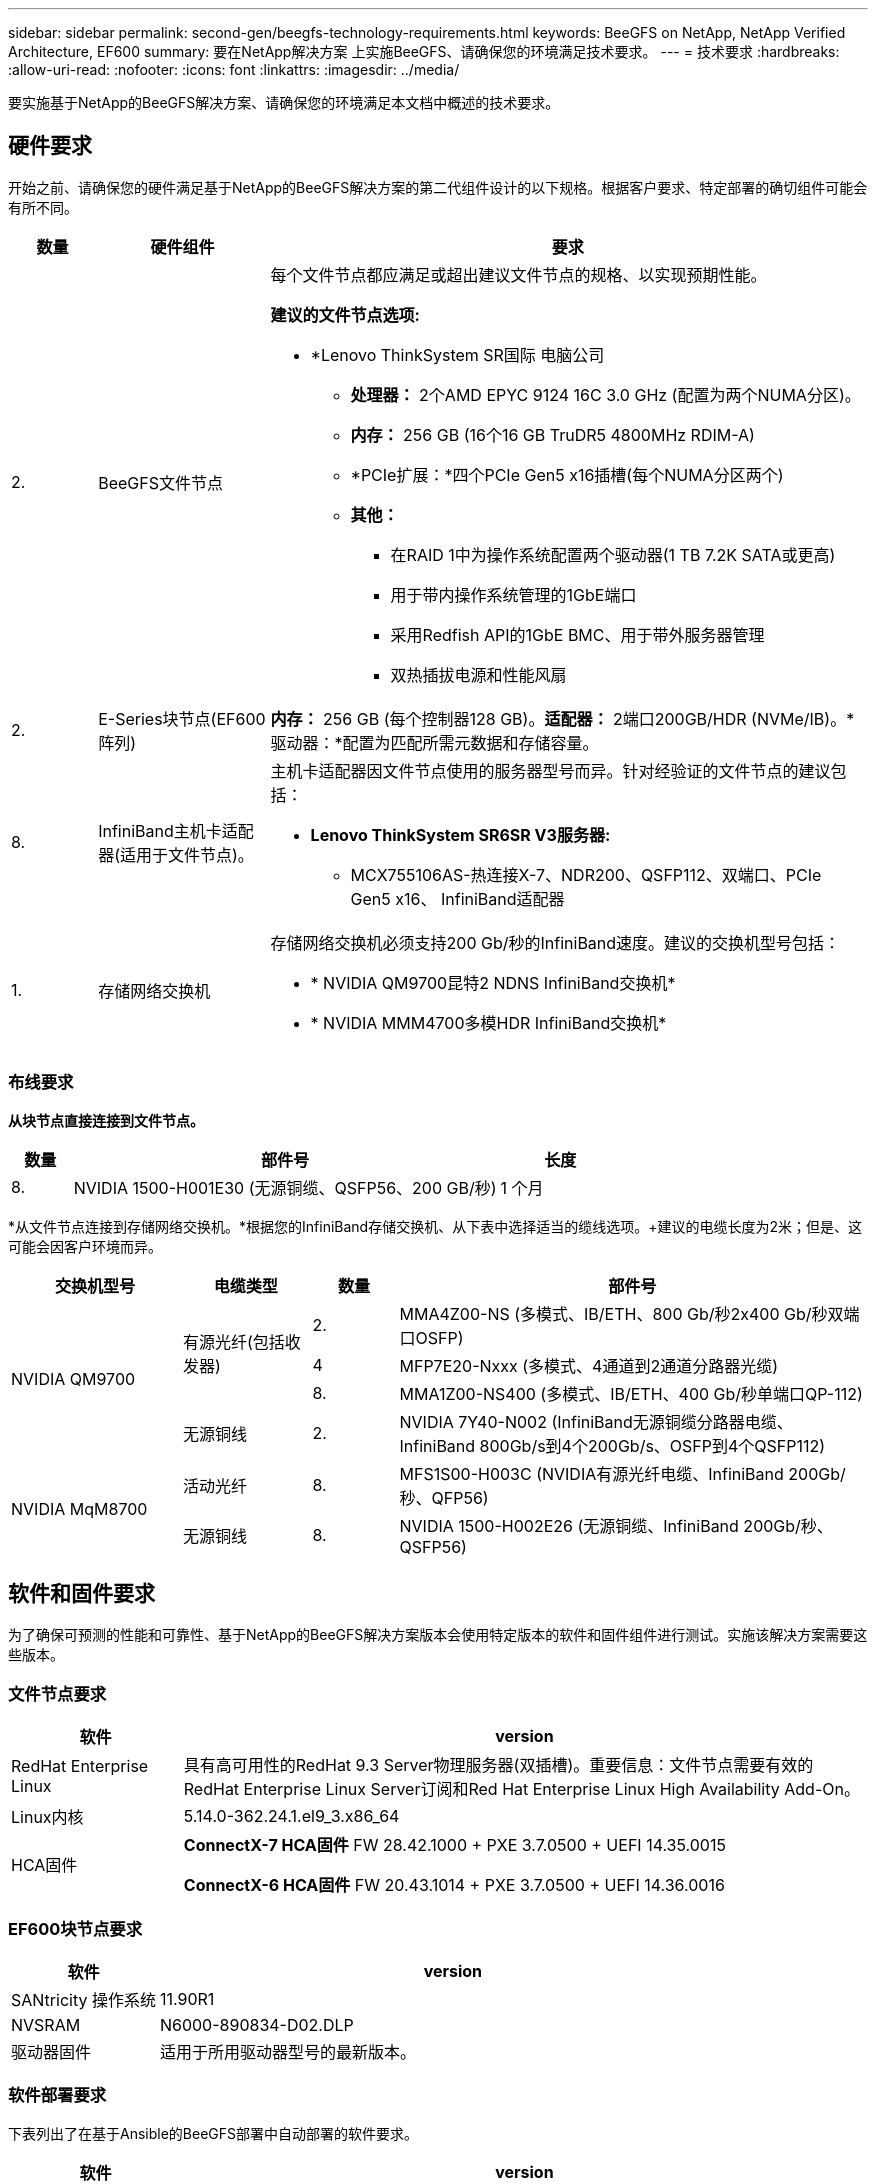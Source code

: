 ---
sidebar: sidebar 
permalink: second-gen/beegfs-technology-requirements.html 
keywords: BeeGFS on NetApp, NetApp Verified Architecture, EF600 
summary: 要在NetApp解决方案 上实施BeeGFS、请确保您的环境满足技术要求。 
---
= 技术要求
:hardbreaks:
:allow-uri-read: 
:nofooter: 
:icons: font
:linkattrs: 
:imagesdir: ../media/


[role="lead"]
要实施基于NetApp的BeeGFS解决方案、请确保您的环境满足本文档中概述的技术要求。



== 硬件要求

开始之前、请确保您的硬件满足基于NetApp的BeeGFS解决方案的第二代组件设计的以下规格。根据客户要求、特定部署的确切组件可能会有所不同。

[cols="10%,20%,70%"]
|===
| 数量 | 硬件组件 | 要求 


 a| 
2.
 a| 
BeeGFS文件节点
 a| 
每个文件节点都应满足或超出建议文件节点的规格、以实现预期性能。

*建议的文件节点选项:*

* *Lenovo ThinkSystem SR国际 电脑公司
+
** *处理器：* 2个AMD EPYC 9124 16C 3.0 GHz (配置为两个NUMA分区)。
** *内存：* 256 GB (16个16 GB TruDR5 4800MHz RDIM-A)
** *PCIe扩展：*四个PCIe Gen5 x16插槽(每个NUMA分区两个)
** *其他：*
+
*** 在RAID 1中为操作系统配置两个驱动器(1 TB 7.2K SATA或更高)
*** 用于带内操作系统管理的1GbE端口
*** 采用Redfish API的1GbE BMC、用于带外服务器管理
*** 双热插拔电源和性能风扇








| 2. | E-Series块节点(EF600阵列)  a| 
*内存：* 256 GB (每个控制器128 GB)。*适配器：* 2端口200GB/HDR (NVMe/IB)。*驱动器：*配置为匹配所需元数据和存储容量。



| 8. | InfiniBand主机卡适配器(适用于文件节点)。  a| 
主机卡适配器因文件节点使用的服务器型号而异。针对经验证的文件节点的建议包括：

* *Lenovo ThinkSystem SR6SR V3服务器:*
+
** MCX755106AS-热连接X-7、NDR200、QSFP112、双端口、PCIe Gen5 x16、 InfiniBand适配器






| 1. | 存储网络交换机  a| 
存储网络交换机必须支持200 Gb/秒的InfiniBand速度。建议的交换机型号包括：

* * NVIDIA QM9700昆特2 NDNS InfiniBand交换机*
* * NVIDIA MMM4700多模HDR InfiniBand交换机*


|===


=== 布线要求

*从块节点直接连接到文件节点。*

[cols="10%,70%,20%"]
|===
| 数量 | 部件号 | 长度 


| 8. | NVIDIA 1500-H001E30 (无源铜缆、QSFP56、200 GB/秒) | 1 个月 
|===
*从文件节点连接到存储网络交换机。*根据您的InfiniBand存储交换机、从下表中选择适当的缆线选项。+建议的电缆长度为2米；但是、这可能会因客户环境而异。

[cols="20%,15%,10%,55%"]
|===
| 交换机型号 | 电缆类型 | 数量 | 部件号 


.4+| NVIDIA QM9700 .3+| 有源光纤(包括收发器) | 2. | MMA4Z00-NS (多模式、IB/ETH、800 Gb/秒2x400 Gb/秒双端口OSFP) 


| 4 | MFP7E20-Nxxx (多模式、4通道到2通道分路器光缆) 


| 8. | MMA1Z00-NS400 (多模式、IB/ETH、400 Gb/秒单端口QP-112) 


| 无源铜线 | 2. | NVIDIA 7Y40-N002 (InfiniBand无源铜缆分路器电缆、InfiniBand 800Gb/s到4个200Gb/s、OSFP到4个QSFP112) 


.2+| NVIDIA MqM8700 | 活动光纤 | 8. | MFS1S00-H003C (NVIDIA有源光纤电缆、InfiniBand 200Gb/秒、QFP56) 


| 无源铜线 | 8. | NVIDIA 1500-H002E26 (无源铜缆、InfiniBand 200Gb/秒、QSFP56) 
|===


== 软件和固件要求

为了确保可预测的性能和可靠性、基于NetApp的BeeGFS解决方案版本会使用特定版本的软件和固件组件进行测试。实施该解决方案需要这些版本。



=== 文件节点要求

[cols="20%,80%"]
|===
| 软件 | version 


| RedHat Enterprise Linux | 具有高可用性的RedHat 9.3 Server物理服务器(双插槽)。重要信息：文件节点需要有效的RedHat Enterprise Linux Server订阅和Red Hat Enterprise Linux High Availability Add-On。 


| Linux内核 | 5.14.0-362.24.1.el9_3.x86_64 


 a| 
HCA固件
 a| 
*ConnectX-7 HCA固件* FW 28.42.1000 + PXE 3.7.0500 + UEFI 14.35.0015

*ConnectX-6 HCA固件* FW 20.43.1014 + PXE 3.7.0500 + UEFI 14.36.0016

|===


=== EF600块节点要求

[cols="20%,80%"]
|===
| 软件 | version 


| SANtricity 操作系统 | 11.90R1 


| NVSRAM | N6000-890834-D02.DLP 


| 驱动器固件 | 适用于所用驱动器型号的最新版本。 
|===


=== 软件部署要求

下表列出了在基于Ansible的BeeGFS部署中自动部署的软件要求。

[cols="20%,80%"]
|===
| 软件 | version 


| BeeGFS | 7.4.4 


| 核心同步 | 3.1.7-1. 


| 起搏器 | 2.1.6-10. 


| Fence Agent (红鱼/APC) | 4.10.0-55. 


| InfiniBand / RDMA驱动程序 | MLNR_OFED_LINUX-23.10-3.2.0.2-LTS 
|===


=== Ansible控制节点要求

NetApp解决方案 上的BeeGFS可从Ansible控制节点进行部署和管理。有关详细信息，请参见 https://docs.ansible.com/ansible/latest/network/getting_started/basic_concepts.html["Ansible文档"^]。

下表中列出的软件要求特定于下面列出的NetApp BeeGFS Ansible集合版本。

[cols="30%,70%"]
|===
| 软件 | version 


| Ansible | 10.x 


| Ansore-core | > 2.13.0 


| Python | 3.10 


| 其他Python软件包 | 加密法-43.0.0、netaddr-1.3.0、ipaddr-2.2.0 


| NetApp E-Series BeeGFS折叠资料集 | 3.2.0 
|===